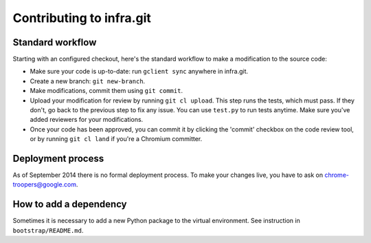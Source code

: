 Contributing to infra.git
=========================

Standard workflow
-----------------
Starting with an configured checkout, here's the standard workflow to make a
modification to the source code:

* Make sure your code is up-to-date: run ``gclient sync`` anywhere in infra.git.
* Create a new branch: ``git new-branch``.
* Make modifications, commit them using ``git commit``.
* Upload your modification for review by running ``git cl upload``. This step
  runs the tests, which must pass. If they don't, go back to the previous step
  to fix any issue. You can use ``test.py`` to run tests anytime. Make sure
  you've added reviewers for your modifications.
* Once your code has been approved, you can commit it by clicking the 'commit'
  checkbox on the code review tool, or by running ``git cl land`` if you're
  a Chromium committer.


Deployment process
------------------
As of September 2014 there is no formal deployment process. To make your changes
live, you have to ask on chrome-troopers@google.com.


How to add a dependency
-----------------------
Sometimes it is necessary to add a new Python package to the virtual
environment. See instruction in ``bootstrap/README.md``.

